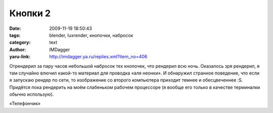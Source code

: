 Кнопки 2
========
:date: 2009-11-19 18:50:43
:tags: blender, luxrender, кнопочки, набросок
:category: text
:author: IMDagger
:yaru-link: http://imdagger.ya.ru/replies.xml?item_no=406

Отрендерил за пару часов небольшой набросок тех кнопочек, что
рендерил всю ночь. Оказалось зря рендерил, я там случайно влючил
какой-то материал для проводка «аля неонки». И обнаружил странное
поведение, что если я запускаю рендер по сети, то изображение со второго
компьютера приходит темнее и обесцвеченнее :S. Придётся пока рендерить
на моём слабеньком рабочем процессоре (я вообще его только в качестве
терминалки обычно использую).

.. class:: text-center

|Детский телефон|

.. class:: text-center

«Телефончик»

.. |Детский телефон| image:: http://img-fotki.yandex.ru/get/11/imdagger.4/0_18d4a_b0f54328_L
   :target: http://fotki.yandex.ru/users/imdagger/view/101706/
